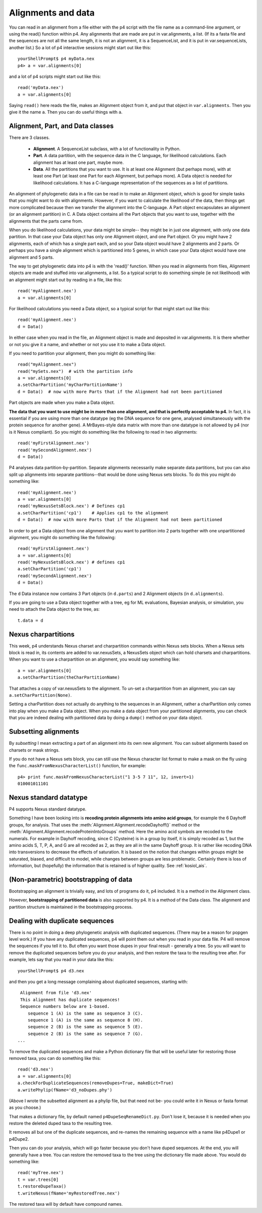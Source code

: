 ===================
Alignments and data
===================

You can read in an alignment from a file either with the p4 script with
the file name as a command-line argument, or using the read() function
within p4.  Any alignments that are made are put in var.alignments, a
list.  (If its a fasta file and the sequences are not all the same
length, it is not an alignment, it is a SequenceList, and it is put in
var.sequenceLists, another list.)  So a lot of p4 interactive sessions
might start out like this::

     yourShellPrompt$ p4 myData.nex
     p4> a = var.alignments[0]

and a lot of p4 scripts might start out like this::

     read('myData.nex')
     a = var.alignments[0]

Saying ``read()`` here reads the file, makes an Alignment object from
it, and put that object in ``var.alignments``.  Then you give it the
name ``a``.  Then you can do useful things with ``a``.



Alignment, Part, and Data classes
---------------------------------

There are 3 classes.

   - **Alignment**.  A SequenceList subclass, with a lot of functionality
     in Python.

   - **Part**.  A data partition, with the sequence data in the C language, for
     likelihood calculations.  Each alignment has at least one part,
     maybe more.

   - **Data**.  All the partitions that you want to use.  It is at
     least one Alignment (but perhaps more), with at least one Part
     (at least one Part for each Alignment, but perhaps more).  A Data object is
     needed for likelihood calculations.  It has a C-language
     representation of the sequences as a list of partitions.


An alignment of phylogenetic data in a file can be read in to make an
Alignment object, which is good for simple tasks that you might want to
do with alignments.  However, if you want to calculate the likelihood of
the data, then things get more complicated because then we transfer the
alignment into the C-language.  A Part object encapsulates an alignment
(or an alignment partition) in C.  A Data object contains all the Part
objects that you want to use, together with the alignments that the
parts came from.

When you do likelihood calculations, your data might be simple-- they
might be in just one alignment, with only one data partition.  In that
case your Data object has only one Alignment object, and one Part
object.  Or you might have 2 alignments, each of which has a single part
each, and so your Data object would have 2 alignments and 2 parts.  Or
perhaps you have a single alignment which is partitioned into 5 genes,
in which case your Data object would have one alignment and 5 parts.

The way to get phylogenetic data into p4 is with the 'read()' function.
When you read in alignments from files, Alignment
objects are made and stuffed into var.alignments, a list.  So a typical
script to do something simple (ie not likelihood) with an alignment
might start out by reading in a file, like this::

     read('myAlignment.nex')
     a = var.alignments[0]

For likelihood calculations you need a Data object, so a typical script
for that might start out like this::

     read('myAlignment.nex')
     d = Data()

In either case when you read in the file, an Alignment object is made
and deposited in var.alignments.  It is there whether or not you give it
a name, and whether or not you use it to make a Data object.

If you need to partition your alignment, then you might do something
like::

    read("myAlignment.nex")
    read("mySets.nex")  # with the partition info
    a = var.alignments[0]
    a.setCharPartition('myCharPartitionName')
    d = Data()  # now with more Parts that if the Alignment had not been partitioned

Part objects are made when you make a Data object.

**The data that you want to use might be in more than one alignment, and
that is perfectly acceptable to p4.**  In fact, it is essential if you
are using more than one datatype (eg the DNA sequence for one gene,
analysed simultaneously with the protein sequence for another gene).  A
MrBayes-style data matrix with more than one datatype is not allowed by
p4 (nor is it Nexus compliant).  So you might do something like the
following to read in two alignments::

    read('myFirstAlignment.nex')
    read('mySecondAlignment.nex')
    d = Data()

P4 analyses data partition-by-partition.  Separate alignments
necessarily make separate data partitions, but you can also split up
alignments into separate partitions--that would be done using Nexus
sets blocks.  To do this you might do something like::

    read('myAlignment.nex')
    a = var.alignments[0]
    read('myNexusSetsBlock.nex') # Defines cp1
    a.setCharPartition('cp1')    # Applies cp1 to the alignment
    d = Data()  # now with more Parts that if the Alignment had not been partitioned

In order to get a Data object from one alignment that you want to
partition into 2 parts together with one unpartitioned alignment, you
might do something like the following::

    read('myFirstAlignment.nex')
    a = var.alignments[0]
    read('myNexusSetsBlock.nex') # defines cp1
    a.setCharPartition('cp1')
    read('mySecondAlignment.nex')
    d = Data()

The ``d`` Data instance now contains 3 Part objects (in ``d.parts``) and 2
Alignment objects (in ``d.alignments``).

If you are going to use a Data object together with a tree, eg for ML
evaluations, Bayesian analysis, or simulation, you need to attach the
Data object to the tree, as::

     t.data = d


Nexus charpartitions
--------------------

This week, p4 understands Nexus charset and charpartition commands
within Nexus sets blocks.  When a Nexus sets block is read in, its
contents are added to var.nexusSets, a NexusSets object which can hold
charsets and charpartitions.  When you want to use a charpartition on an
alignment, you would say something like::

     a = var.alignments[0]
     a.setCharPartition(theCharPartitionName)

That attaches a copy of var.nexusSets to the alignment.  To un-set a
charpartition from an alignment, you can say ``a.setCharPartition(None)``.

Setting a charPartition does not actually do anything to the sequences
in an Alignment, rather a charPartition only comes into play when you
make a Data object.  When you make a data object from your partitioned
alignments, you can check that you are indeed dealing with partitioned
data by doing a ``dump()`` method on your data object.


Subsetting alignments
---------------------

By *subsetting* I mean extracting a part of an alignment into its own
new alignment.  You can subset alignments based on charsets or mask
strings.

If you do not have a Nexus sets block, you can still use the Nexus
character list format to make a mask on the fly using the
``func.maskFromNexusCharacterList()`` function, for example::

     p4> print func.maskFromNexusCharacterList("1 3-5 7 11", 12, invert=1)
     010001011101


Nexus standard datatype
-----------------------

P4 supports Nexus standard datatype.

Something I have been looking into is **recoding protein alignments into
amino acid groups**, for example the 6 Dayhoff groups, for analysis.  That uses the
:meth:`Alignment.Alignment.recodeDayhoff()` method or the
:meth:`Alignment.Alignment.recodeProteinIntoGroups` method.  Here the
amino acid symbols are recoded to the numerals.  For example in
Dayhoff recoding, since C (Cysteine) is in a group by itself, it is
simply recoded as 1, but the amino acids S, T, P, A, and G are all
recoded as 2, as they are all in the same Dayhoff group.  It is rather
like recoding DNA into transversions to decrease the effects of
saturation.  It is based on the notion that changes within groups
might be saturated, biased, and difficult to model, while changes
between groups are less problematic.  Certainly there is loss of
information, but (hopefully) the information that is retained is of
higher quality.  See :ref:`kosiol_ais`.


(Non-parametric) bootstrapping of data
--------------------------------------

Bootstrapping an alignment is trivially easy, and lots of programs do
it, p4 included.  It is a method in the Alignment class.

However, **bootstrapping of partitioned data** is also supported by p4.  It
is a method of the Data class.  The alignment and partition structure is
maintained in the bootstrapping process.


Dealing with duplicate sequences
--------------------------------

There is no point in doing a deep phylogenetic analysis with
duplicated sequences. (There may be a reason for popgen level work.)
If you have any duplicated sequences, p4 will point them out when you
read in your data file.  P4 will remove the sequences if you tell it
to.  But often you want those dupes in your final result - generally a
tree.  So you will want to remove the duplicated sequences before you
do your analysis, and then restore the taxa to the resulting tree
after.  For example, lets say that you read in your data like this::

     yourShellPrompt$ p4 d3.nex

and then you get a long message complaining about duplicated sequences,
starting with::

      Alignment from file 'd3.nex'
      This alignment has duplicate sequences!
      Sequence numbers below are 1-based.
         sequence 1 (A) is the same as sequence 3 (C).
         sequence 1 (A) is the same as sequence 8 (H).
         sequence 2 (B) is the same as sequence 5 (E).
         sequence 2 (B) is the same as sequence 7 (G).
     ...

To remove the duplicated sequences and make a Python dictionary file
that will be useful later for restoring those removed taxa, you can do
something like this::

     read('d3.nex')
     a = var.alignments[0]
     a.checkForDuplicateSequences(removeDupes=True, makeDict=True)
     a.writePhylip(fName='d3_noDupes.phy')

(Above I wrote the subsetted alignment as a phylip file, but that need
not be- you could write it in Nexus or fasta format as you choose.)

That makes a dictionary file, by default named ``p4DupeSeqRenameDict.py``.
Don't lose it, because it is needed when you restore the deleted duped
taxa to the resulting tree.

It removes all but one of the duplicate sequences, and re-names the
remaining sequence with a name like p4Dupe1 or p4Dupe2.

Then you can do your analysis, which will go faster because you don't
have duped sequences.  At the end, you will generally have a tree.  You
can restore the removed taxa to the tree using the dictionary file made
above.  You would do something like::

     read('myTree.nex')
     t = var.trees[0]
     t.restoreDupeTaxa()
     t.writeNexus(fName='myRestoredTree.nex')

The restored taxa will by default have compound names.
